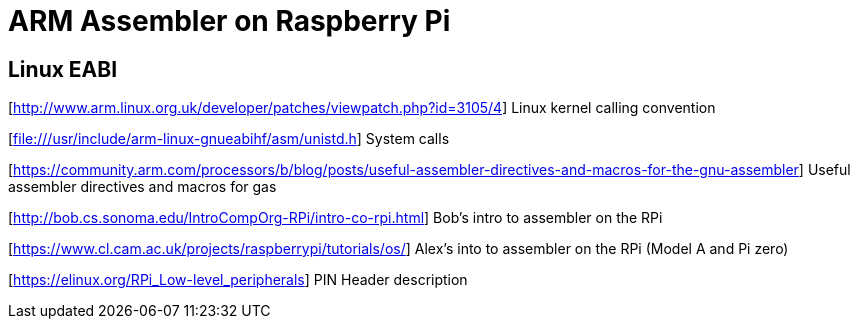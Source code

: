 = ARM Assembler on Raspberry Pi =

== Linux EABI

[http://www.arm.linux.org.uk/developer/patches/viewpatch.php?id=3105/4] Linux
kernel calling convention

[file:///usr/include/arm-linux-gnueabihf/asm/unistd.h] System calls 

[https://community.arm.com/processors/b/blog/posts/useful-assembler-directives-and-macros-for-the-gnu-assembler] Useful assembler directives and macros for gas


[http://bob.cs.sonoma.edu/IntroCompOrg-RPi/intro-co-rpi.html] Bob's intro to assembler on the RPi

[https://www.cl.cam.ac.uk/projects/raspberrypi/tutorials/os/] Alex's into to assembler on the RPi (Model A and Pi zero)

[https://elinux.org/RPi_Low-level_peripherals] PIN Header description

